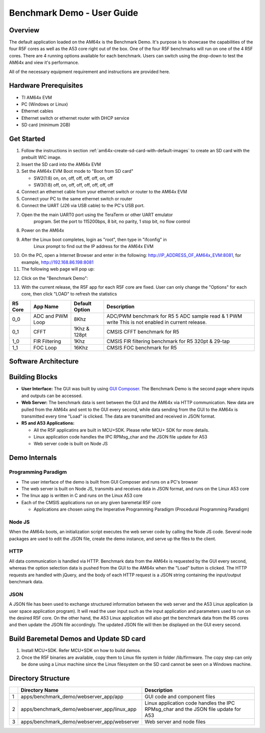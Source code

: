 
.. _Benchmark-Demo-User-Guide-label:

Benchmark Demo - User Guide
===========================

Overview
--------

The default application loaded on the AM64x is the Benchmark Demo. It's
purpose is to showcase the capabilities of the four R5F cores as well as
the A53 core right out of the box. One of the four R5F benchmarks will run 
on one of the 4 R5F cores. There are 4 running options available for each 
benchmark. Users can switch using the drop-down to test the AM64x and view 
it's performance. 

All of the necessary equipment requirement and instructions are provided here.

Hardware Prerequisites
----------------------

-  TI AM64x EVM

-  PC (Windows or Linux)

-  Ethernet cables

-  Ethernet switch or ethernet router with DHCP service

-  SD card (minimum 2GB) 

Get Started
-----------

1.  Follow the instructions in section
    :ref:`am64x-create-sd-card-with-default-images` to create an SD card with
    the prebuilt WIC image.

2.  Insert the SD card into the AM64x EVM

3.  Set the AM64x EVM Boot mode to "Boot from SD card"

    - SW2(1:8) on, on, off, off, off, off, on, off
    - SW3(1:8) off, on, off, off, off, off, off, off

4.  Connect an ethernet cable from your ethernet switch or router to the
    AM64x EVM

5.  Connect your PC to the same ethernet switch or router

6.  Connect the UART (J26 via USB cable) to the PC's USB port.

7. Open the the main UART0 port using the TeraTerm or other UART emulator 
    program. Set the port to 115200bps, 8 bit, no parity, 1 stop bit, no flow control

8. Power on the AM64x

9. After the Linux boot completes, login as "root", then type in "ifconfig" in 
    Linux prompt to find out the IP address for the AM64x EVM

.. Image:: /images/OOB_Linux_ifconfig.png

10. On the PC, open a Internet Browser and enter in the
    following: \ http://IP_ADDRESS_OF_AM64x_EVM:8081, for example, http://192.168.86.198:8081

11. The following web page will pop up:

.. Image:: /images/OOB_GUI_root.png

12. Click on the "Benchmark Demo": 

.. Image:: /images/OOB_GUI_stats.png

13. With the current release, the R5F app for each R5F core are fixed. User can only 
    change the "Options" for each core, then click "LOAD" to refresh the statistics 

+-------------+------------------+----------------------+-----------------------------------------------------------+
| **R5 Core** | **App Name**     |   Default Option     | **Description**                                           |
+=============+==================+======================+===========================================================+
| 0_0         | ADC and PWM Loop |      8Khz            | ADC/PWM benchmark for R5 5 ADC sample read & 1 PWM write  |
|             |                  |                      | This is not enabled in current release.                   |  
+-------------+------------------+----------------------+-----------------------------------------------------------+
| 0_1         | CFFT             |      1Khz & 128pt    | CMSIS CFFT benchmark for R5                               |
+-------------+------------------+----------------------+-----------------------------------------------------------+
| 1_0         | FIR Filtering    |      1Khz            | CMSIS FIR filtering benchmark for R5 320pt & 29-tap       |
+-------------+------------------+----------------------+-----------------------------------------------------------+
| 1_1         | FOC Loop         |      16Khz           | CMSIS FOC benchmark for R5                                |
+-------------+------------------+----------------------+-----------------------------------------------------------+

Software Architecture
---------------------

.. Image:: /images/OOB_SW_arch.png

Building Blocks
---------------

-  **User Interface:** The GUI was built by using `GUI Composer <https://dev.ti.com/gc/designer/help/GC_UserGuide_v2/index.html>`__. The
   Benchmark Demo is the second page where inputs and outputs can be
   accessed.

-  **Web Server:** The benchmark data is sent between the GUI and the
   AM64x via HTTP communication. New data are pulled from the AM64x and
   sent to the GUI every second, while data sending from the GUI to the
   AM64x is transmitted every time "Load" is clicked. The data are
   transmitted and received in JSON format.

-  **R5 and A53 Applications:**

   -  All the R5F applicatins are built in MCU+SDK. Please refer
      MCU+ SDK for more details.

   -  Linux application code handles the IPC RPMsg\_char and the JSON
      file update for A53 

   -  Web server code is built on Node JS

Demo Internals
--------------

Programming Paradigm
~~~~~~~~~~~~~~~~~~~~

-  The user interface of the demo is built from GUI Composer and runs on
   a PC's browser

-  The web server is built on Node JS, transmits and receives data in
   JSON format, and runs on the Linux A53 core

-  The linux app is written in C and runs on the Linux A53 core

-  Each of the CMSIS applications run on any given baremetal R5F core

   -  Applications are chosen using the Imperative Programming Paradigm
      (Procedural Programming Paradigm)

Node JS
~~~~~~~

When the AM64x boots, an initialization script executes the web server
code by calling the Node JS code. Several node packages are used to edit
the JSON file, create the demo instance, and serve up the files to the
client.

HTTP
~~~~

All data communication is handled via HTTP. Benchmark data from the
AM64x is requested by the GUI every second, whereas the option selection 
data is pushed from the GUI to the AM64x when the "Load" button is clicked. 
The HTTP requests are handled with jQuery, and the body of each HTTP request 
is a JSON string containing the input/output benchmark data.

JSON
~~~~

A JSON file has been used to exchange structured information between the
web server and the A53 Linux application (a user space application
program). It will read the user input such as the input application and
parameters used to run on the desired R5F core. On the other hand, the
A53 Linux application will also get the benchmark data from the R5 cores
and then update the JSON file accordingly. The updated JSON file
will then be displayed on the GUI every second.     

Build Baremetal Demos and Update SD card
----------------------------------------

1. Install MCU+SDK. Refer MCU+SDK on how to build demos.

2. Once the R5F binaries are available, copy them to Linux file system  in folder /lib/firmware.
   The copy step can only be done using a Linux machine since the Linux filesystem on the 
   SD card cannot be seen on a Windows machine.

Directory Structure
-------------------


+------+--------------------------------------------------+----------------------------------------------------------------------------------------+
|      | **Directory Name**                               | **Description**                                                                        |
+======+==================================================+========================================================================================+
| 1    | apps/benchmark\_demo/webserver\_app/app          | GUI code and component files                                                           |
+------+--------------------------------------------------+----------------------------------------------------------------------------------------+
| 2    | apps/benchmark\_demo/webserver\_app/linux\_app   | Linux application code handles the IPC RPMsg\_char and the JSON file update for A53    |
+------+--------------------------------------------------+----------------------------------------------------------------------------------------+
| 3    | apps/benchmark\_demo/webserver\_app/webserver    | Web server and node files                                                              |
+------+--------------------------------------------------+----------------------------------------------------------------------------------------+